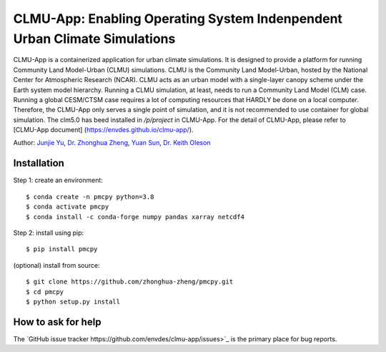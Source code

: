CLMU-App: Enabling Operating System Indenpendent Urban Climate Simulations
==========================================================================
|DOI| |GitHub| |license|

.. |DOI| image:: https://zenodo.org/badge/750479733.svg
  :target: https://zenodo.org/doi/10.5281/zenodo.10710695

.. |GitHub| image:: https://img.shields.io/badge/GitHub-clmu--app-brightgreen.svg
   :target: https://github.com/envdes/clmu-app

.. |license| image:: https://img.shields.io/badge/License-MIT-blue.svg
   :target: https://github.com/envdes/clmu-app/blob/main/LICENSE

CLMU-App is a containerized application for urban climate simulations. It is designed to provide a platform for running Community Land Model-Urban (CLMU) simulations.
CLMU is the Community Land Model-Urban, hosted by the National Center for Atmospheric Research (NCAR). CLMU acts as an urban model with a single-layer canopy scheme under the Earth system model hierarchy. Running a CLMU simulation, at least, needs to run a Community Land Model (CLM) case. Running a global CESM/CTSM case requires a lot of computing resources that HARDLY be done on a local computer. Therefore, the CLMU-App only serves a single point of simulation, and it is not recommended to use container for global simulation. The clm5.0 has beed installed in `/p/project` in CLMU-App. For the detail of CLMU-App, please refer to [CLMU-App document] (https://envdes.github.io/clmu-app/).

Author: `Junjie Yu <https://junjieyu-uom.github.io>`_, `Dr. Zhonghua Zheng <https://zhonghuazheng.com>`_, `Yuan Sun <https://github.com/YuanSun-UoM>`_, `Dr. Keith Oleson <https://staff.ucar.edu/users/oleson>`_

Installation
------------
Step 1: create an environment::

    $ conda create -n pmcpy python=3.8
    $ conda activate pmcpy
    $ conda install -c conda-forge numpy pandas xarray netcdf4

Step 2: install using pip::

    $ pip install pmcpy

(optional) install from source:: 

    $ git clone https://github.com/zhonghua-zheng/pmcpy.git
    $ cd pmcpy
    $ python setup.py install

How to ask for help
-------------------
The `GitHub issue tracker https://github.com/envdes/clmu-app/issues>`_ is the primary place for bug reports. 